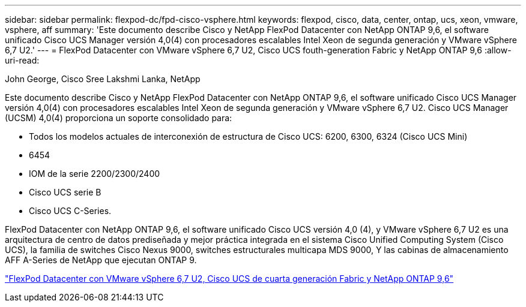 ---
sidebar: sidebar 
permalink: flexpod-dc/fpd-cisco-vsphere.html 
keywords: flexpod, cisco, data, center, ontap, ucs, xeon, vmware, vsphere, aff 
summary: 'Este documento describe Cisco y NetApp FlexPod Datacenter con NetApp ONTAP 9,6, el software unificado Cisco UCS Manager versión 4,0(4) con procesadores escalables Intel Xeon de segunda generación y VMware vSphere 6,7 U2.' 
---
= FlexPod Datacenter con VMware vSphere 6,7 U2, Cisco UCS fouth-generation Fabric y NetApp ONTAP 9,6
:allow-uri-read: 


John George, Cisco Sree Lakshmi Lanka, NetApp

Este documento describe Cisco y NetApp FlexPod Datacenter con NetApp ONTAP 9,6, el software unificado Cisco UCS Manager versión 4,0(4) con procesadores escalables Intel Xeon de segunda generación y VMware vSphere 6,7 U2. Cisco UCS Manager (UCSM) 4,0(4) proporciona un soporte consolidado para:

* Todos los modelos actuales de interconexión de estructura de Cisco UCS: 6200, 6300, 6324 (Cisco UCS Mini)
* 6454
* IOM de la serie 2200/2300/2400
* Cisco UCS serie B
* Cisco UCS C-Series.


FlexPod Datacenter con NetApp ONTAP 9,6, el software unificado Cisco UCS versión 4,0 (4), y VMware vSphere 6,7 U2 es una arquitectura de centro de datos prediseñada y mejor práctica integrada en el sistema Cisco Unified Computing System (Cisco UCS), la familia de switches Cisco Nexus 9000, switches estructurales multicapa MDS 9000, Y las cabinas de almacenamiento AFF A-Series de NetApp que ejecutan ONTAP 9.

link:https://www.cisco.com/c/en/us/td/docs/unified_computing/ucs/UCS_CVDs/flexpod_datacenter_vmware_netappaffa_u2.html["FlexPod Datacenter con VMware vSphere 6,7 U2, Cisco UCS de cuarta generación Fabric y NetApp ONTAP 9,6"^]
